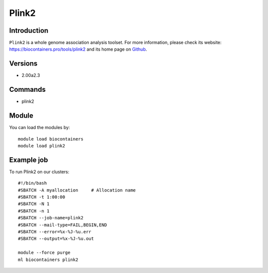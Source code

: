 .. _backbone-label:

Plink2
==============================

Introduction
~~~~~~~~
``Plink2`` is a whole genome association analysis toolset. For more information, please check its website: https://biocontainers.pro/tools/plink2 and its home page on `Github`_.

Versions
~~~~~~~~
- 2.00a2.3

Commands
~~~~~~~
- plink2

Module
~~~~~~~~
You can load the modules by::
    
    module load biocontainers
    module load plink2

Example job
~~~~~
To run Plink2 on our clusters::

    #!/bin/bash
    #SBATCH -A myallocation     # Allocation name 
    #SBATCH -t 1:00:00
    #SBATCH -N 1
    #SBATCH -n 1
    #SBATCH --job-name=plink2
    #SBATCH --mail-type=FAIL,BEGIN,END
    #SBATCH --error=%x-%J-%u.err
    #SBATCH --output=%x-%J-%u.out

    module --force purge
    ml biocontainers plink2

.. _Github: https://bioconda.github.io/recipes/plink2/README.html 